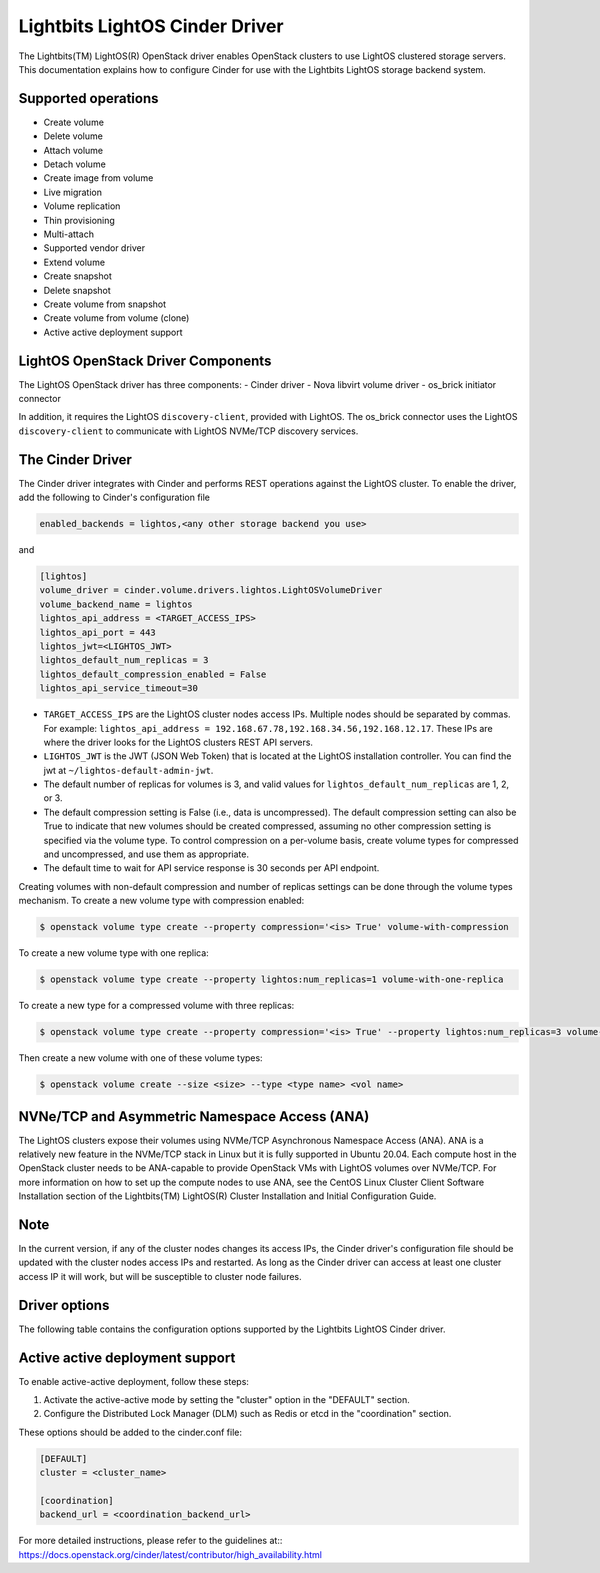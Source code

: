 ===============================
Lightbits LightOS Cinder Driver
===============================

The Lightbits(TM) LightOS(R) OpenStack driver enables OpenStack
clusters to use LightOS clustered storage servers. This documentation
explains how to configure Cinder for use with the Lightbits LightOS
storage backend system.

Supported operations
~~~~~~~~~~~~~~~~~~~~

- Create volume
- Delete volume
- Attach volume
- Detach volume
- Create image from volume
- Live migration
- Volume replication
- Thin provisioning
- Multi-attach
- Supported vendor driver
- Extend volume
- Create snapshot
- Delete snapshot
- Create volume from snapshot
- Create volume from volume (clone)
- Active active deployment support

LightOS OpenStack Driver Components
~~~~~~~~~~~~~~~~~~~~~~~~~~~~~~~~~~~

The LightOS OpenStack driver has three components:
- Cinder driver
- Nova libvirt volume driver
- os_brick initiator connector

In addition, it requires the LightOS ``discovery-client``, provided
with LightOS. The os_brick connector uses the LightOS
``discovery-client`` to communicate with LightOS NVMe/TCP discovery
services.

The Cinder Driver
~~~~~~~~~~~~~~~~~

The Cinder driver integrates with Cinder and performs REST operations
against the LightOS cluster. To enable the driver, add the following
to Cinder's configuration file

.. code-block:: ini

   enabled_backends = lightos,<any other storage backend you use>

and

.. code-block:: ini

   [lightos]
   volume_driver = cinder.volume.drivers.lightos.LightOSVolumeDriver
   volume_backend_name = lightos
   lightos_api_address = <TARGET_ACCESS_IPS>
   lightos_api_port = 443
   lightos_jwt=<LIGHTOS_JWT>
   lightos_default_num_replicas = 3
   lightos_default_compression_enabled = False
   lightos_api_service_timeout=30

- ``TARGET_ACCESS_IPS`` are the LightOS cluster nodes access
  IPs. Multiple nodes should be separated by commas. For example:
  ``lightos_api_address =
  192.168.67.78,192.168.34.56,192.168.12.17``. These IPs are where the
  driver looks for the LightOS clusters REST API servers.
- ``LIGHTOS_JWT`` is the JWT (JSON Web Token) that is located at the
  LightOS installation controller. You can find the jwt at
  ``~/lightos-default-admin-jwt``.
- The default number of replicas for volumes is 3, and valid values
  for ``lightos_default_num_replicas`` are 1, 2, or 3.
- The default compression setting is False (i.e., data is uncompressed).
  The default compression setting can also be True to indicate that new
  volumes should be created compressed, assuming no other compression
  setting is specified via the volume type.
  To control compression on a per-volume basis, create volume types for
  compressed and uncompressed, and use them as appropriate.
- The default time to wait for API service response is 30 seconds per
  API endpoint.

Creating volumes with non-default compression and number of replicas
settings can be done through the volume types mechanism. To create a
new volume type with compression enabled:

.. code-block:: console

  $ openstack volume type create --property compression='<is> True' volume-with-compression

To create a new volume type with one replica:

.. code-block:: console

   $ openstack volume type create --property lightos:num_replicas=1 volume-with-one-replica

To create a new type for a compressed volume with three replicas:

.. code-block:: console

   $ openstack volume type create --property compression='<is> True' --property lightos:num_replicas=3 volume-with-three-replicas-and-compression

Then create a new volume with one of these volume types:

.. code-block:: console

   $ openstack volume create --size <size> --type <type name> <vol name>

NVNe/TCP and Asymmetric Namespace Access (ANA)
~~~~~~~~~~~~~~~~~~~~~~~~~~~~~~~~~~~~~~~~~~~~~~

The LightOS clusters expose their volumes using NVMe/TCP Asynchronous
Namespace Access (ANA). ANA is a relatively new feature in the
NVMe/TCP stack in Linux but it is fully supported in Ubuntu
20.04. Each compute host in the OpenStack cluster needs to be
ANA-capable to provide OpenStack VMs with LightOS volumes over
NVMe/TCP. For more information on how to set up the compute nodes to
use ANA, see the CentOS Linux Cluster Client Software Installation
section of the Lightbits(TM) LightOS(R) Cluster Installation and
Initial Configuration Guide.

Note
~~~~

In the current version, if any of the cluster nodes changes its access
IPs, the Cinder driver's configuration file should be updated with the
cluster nodes access IPs and restarted. As long as the Cinder driver
can access at least one cluster access IP it will work, but will be
susceptible to cluster node failures.

Driver options
~~~~~~~~~~~~~~

The following table contains the configuration options supported by the
Lightbits LightOS Cinder driver.

.. config-table::
   :config-target: Lightbits LightOS

   cinder.volume.drivers.lightos

Active active deployment support
~~~~~~~~~~~~~~~~~~~~~~~~~~~~~~~~
To enable active-active deployment, follow these steps:

1. Activate the active-active mode by setting the "cluster" option
   in the "DEFAULT" section.
2. Configure the Distributed Lock Manager (DLM) such as Redis or etcd
   in the "coordination" section.

These options should be added to the cinder.conf file:

.. code-block:: ini

   [DEFAULT]
   cluster = <cluster_name>

   [coordination]
   backend_url = <coordination_backend_url>

For more detailed instructions, please refer to the guidelines at::
https://docs.openstack.org/cinder/latest/contributor/high_availability.html
